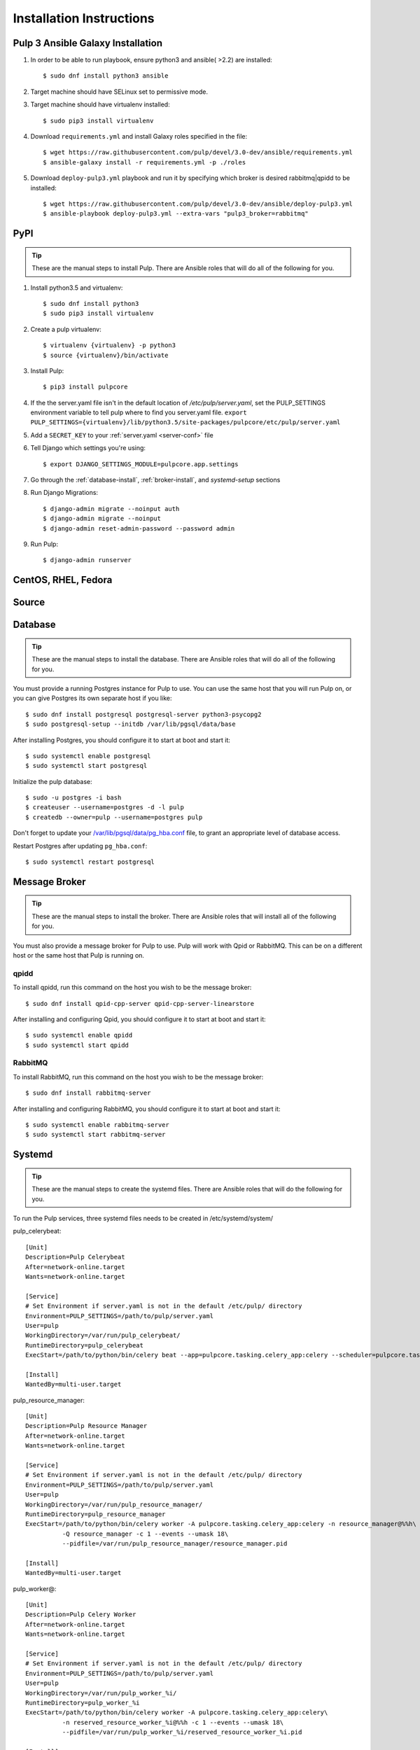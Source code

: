 Installation Instructions
=========================

Pulp 3 Ansible Galaxy Installation
----------------------------------

1. In order to be able to run playbook, ensure python3 and ansible( >2.2) are installed::

   $ sudo dnf install python3 ansible

2. Target machine should have SELinux set to permissive mode.

3. Target machine should have virtualenv installed::

   $ sudo pip3 install virtualenv

4. Download ``requirements.yml`` and install Galaxy roles specified in the file::

   $ wget https://raw.githubusercontent.com/pulp/devel/3.0-dev/ansible/requirements.yml
   $ ansible-galaxy install -r requirements.yml -p ./roles

5. Download ``deploy-pulp3.yml`` playbook and run it by specifying which broker is desired rabbitmq|qpidd to be installed::

   $ wget https://raw.githubusercontent.com/pulp/devel/3.0-dev/ansible/deploy-pulp3.yml
   $ ansible-playbook deploy-pulp3.yml --extra-vars "pulp3_broker=rabbitmq"

PyPI
----

.. tip::

    These are the manual steps to install Pulp. There are Ansible roles that will do all
    of the following for you.

1. Install python3.5 and virtualenv::

   $ sudo dnf install python3
   $ sudo pip3 install virtualenv

2. Create a pulp virtualenv::

   $ virtualenv {virtualenv} -p python3
   $ source {virtualenv}/bin/activate

3. Install Pulp::

   $ pip3 install pulpcore

4. If the the server.yaml file isn't in the default location of `/etc/pulp/server.yaml`, set the
   PULP_SETTINGS environment variable to tell pulp where to find you server.yaml file.
   ``export PULP_SETTINGS={virtualenv}/lib/python3.5/site-packages/pulpcore/etc/pulp/server.yaml``

5. Add a ``SECRET_KEY`` to your :ref:`server.yaml <server-conf>` file

6. Tell Django which settings you're using::

   $ export DJANGO_SETTINGS_MODULE=pulpcore.app.settings

7. Go through the  :ref:`database-install`, :ref:`broker-install`, and `systemd-setup` sections

8. Run Django Migrations::

   $ django-admin migrate --noinput auth
   $ django-admin migrate --noinput
   $ django-admin reset-admin-password --password admin

9. Run Pulp::

   $ django-admin runserver

CentOS, RHEL, Fedora
--------------------

Source
------

.. _database-install:

Database
--------

.. tip::

    These are the manual steps to install the database. There are Ansible roles that will do all
    of the following for you.

You must provide a running Postgres instance for Pulp to use. You can use the same host that you
will run Pulp on, or you can give Postgres its own separate host if you like::

   $ sudo dnf install postgresql postgresql-server python3-psycopg2
   $ sudo postgresql-setup --initdb /var/lib/pgsql/data/base

After installing Postgres, you should configure it to start at boot and start it::

   $ sudo systemctl enable postgresql
   $ sudo systemctl start postgresql

Initialize the pulp database::

   $ sudo -u postgres -i bash
   $ createuser --username=postgres -d -l pulp
   $ createdb --owner=pulp --username=postgres pulp

Don't forget to update your `/var/lib/pgsql/data/pg_hba.conf
<https://www.postgresql.org/docs/9.1/static/auth-pg-hba-conf.html>`_ file, to grant an appropriate
level of database access.

Restart Postgres after updating ``pg_hba.conf``::

   $ sudo systemctl restart postgresql

.. _broker-install:

Message Broker
--------------

.. tip::

    These are the manual steps to install the broker. There are Ansible roles that will install all
    of the following for you.

You must also provide a message broker for Pulp to use. Pulp will work with Qpid or RabbitMQ.
This can be on a different host or the same host that Pulp is running on.


qpidd
^^^^^

To install qpidd, run this command on the host you wish to be the message broker::

   $ sudo dnf install qpid-cpp-server qpid-cpp-server-linearstore

After installing and configuring Qpid, you should configure it to start at boot and start it::

   $ sudo systemctl enable qpidd
   $ sudo systemctl start qpidd


RabbitMQ
^^^^^^^^

To install RabbitMQ, run this command on the host you wish to be the message broker::

   $ sudo dnf install rabbitmq-server

After installing and configuring RabbitMQ, you should configure it to start at boot and start it::

   $ sudo systemctl enable rabbitmq-server
   $ sudo systemctl start rabbitmq-server

.. _systemd-setup:

Systemd
-------

.. tip::

    These are the manual steps to create the systemd files. There are Ansible roles that will do
    the following for you.


To run the Pulp services, three systemd files needs to be created in /etc/systemd/system/

pulp_celerybeat::

    [Unit]
    Description=Pulp Celerybeat
    After=network-online.target
    Wants=network-online.target

    [Service]
    # Set Environment if server.yaml is not in the default /etc/pulp/ directory
    Environment=PULP_SETTINGS=/path/to/pulp/server.yaml
    User=pulp
    WorkingDirectory=/var/run/pulp_celerybeat/
    RuntimeDirectory=pulp_celerybeat
    ExecStart=/path/to/python/bin/celery beat --app=pulpcore.tasking.celery_app:celery --scheduler=pulpcore.tasking.services.scheduler.Scheduler

    [Install]
    WantedBy=multi-user.target

pulp_resource_manager::

    [Unit]
    Description=Pulp Resource Manager
    After=network-online.target
    Wants=network-online.target

    [Service]
    # Set Environment if server.yaml is not in the default /etc/pulp/ directory
    Environment=PULP_SETTINGS=/path/to/pulp/server.yaml
    User=pulp
    WorkingDirectory=/var/run/pulp_resource_manager/
    RuntimeDirectory=pulp_resource_manager
    ExecStart=/path/to/python/bin/celery worker -A pulpcore.tasking.celery_app:celery -n resource_manager@%%h\
              -Q resource_manager -c 1 --events --umask 18\
              --pidfile=/var/run/pulp_resource_manager/resource_manager.pid

    [Install]
    WantedBy=multi-user.target


pulp_worker@::

    [Unit]
    Description=Pulp Celery Worker
    After=network-online.target
    Wants=network-online.target

    [Service]
    # Set Environment if server.yaml is not in the default /etc/pulp/ directory
    Environment=PULP_SETTINGS=/path/to/pulp/server.yaml
    User=pulp
    WorkingDirectory=/var/run/pulp_worker_%i/
    RuntimeDirectory=pulp_worker_%i
    ExecStart=/path/to/python/bin/celery worker -A pulpcore.tasking.celery_app:celery\
              -n reserved_resource_worker_%i@%%h -c 1 --events --umask 18\
              --pidfile=/var/run/pulp_worker_%i/reserved_resource_worker_%i.pid

    [Install]
    WantedBy=multi-user.target

These services can then be started by running::

    sudo systemctl start pulp_celerybeat
    sudo systemctl start pulp_resource_manager
    sudo systemctl start pulp_worker@1
    sudo systemctl start pulp_worker@2


